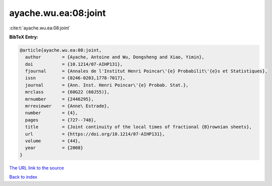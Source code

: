 ayache.wu.ea:08:joint
=====================

:cite:t:`ayache.wu.ea:08:joint`

**BibTeX Entry:**

.. code-block:: bibtex

   @article{ayache.wu.ea:08:joint,
     author        = {Ayache, Antoine and Wu, Dongsheng and Xiao, Yimin},
     doi           = {10.1214/07-AIHP131},
     fjournal      = {Annales de l'Institut Henri Poincar\'{e} Probabilit\'{e}s et Statistiques},
     issn          = {0246-0203,1778-7017},
     journal       = {Ann. Inst. Henri Poincar\'{e} Probab. Stat.},
     mrclass       = {60G22 (60J55)},
     mrnumber      = {2446295},
     mrreviewer    = {Anne\ Estrade},
     number        = {4},
     pages         = {727--748},
     title         = {Joint continuity of the local times of fractional {B}rownian sheets},
     url           = {https://doi.org/10.1214/07-AIHP131},
     volume        = {44},
     year          = {2008}
   }
`The URL link to the source <https://doi.org/10.1214/07-AIHP131>`_


`Back to index <../By-Cite-Keys.html>`_
